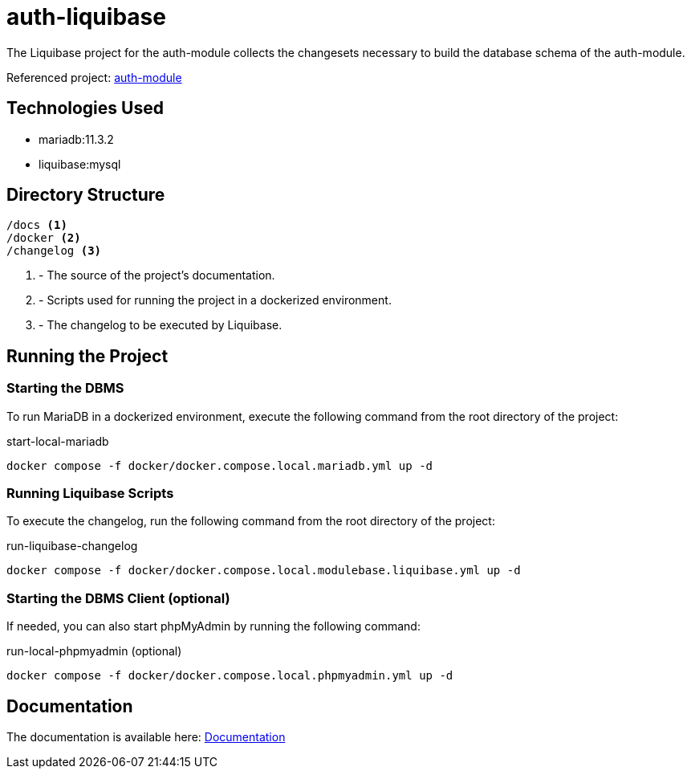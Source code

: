 = auth-liquibase

The Liquibase project for the auth-module
collects the changesets necessary to build
the database schema of the auth-module.

Referenced project: link:https://github.com/Evocelot/auth-module[auth-module]

== Technologies Used

* mariadb:11.3.2
* liquibase:mysql

== Directory Structure

[source,txt]
----
/docs <1>
/docker <2>
/changelog <3>
----
<1> - The source of the project's documentation.
<2> - Scripts used for running the project in a dockerized environment.
<3> - The changelog to be executed by Liquibase.

== Running the Project

=== Starting the DBMS

To run MariaDB in a dockerized environment, execute the following command from the root directory of the project:

.start-local-mariadb
[source,bash]
----
docker compose -f docker/docker.compose.local.mariadb.yml up -d
----

=== Running Liquibase Scripts

To execute the changelog, run the following command from the root directory of the project:

.run-liquibase-changelog
[source,bash]
----
docker compose -f docker/docker.compose.local.modulebase.liquibase.yml up -d
----

=== Starting the DBMS Client (optional)

If needed, you can also start phpMyAdmin by running the following command:

.run-local-phpmyadmin (optional)
[source,bash]
----
docker compose -f docker/docker.compose.local.phpmyadmin.yml up -d
----

== Documentation

The documentation is available here: link:docs/index.adoc[Documentation]
